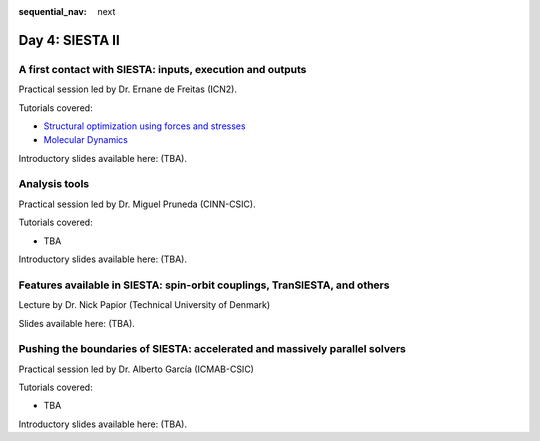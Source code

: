 :sequential_nav: next

..  _day4-siesta2:

Day 4: SIESTA II
================

A first contact with SIESTA: inputs, execution and outputs
-----------------------------------------------------------

Practical session led by Dr. Ernane de Freitas (ICN2).

Tutorials covered:

- `Structural optimization using forces and stresses <https://docs.siesta-project.org/projects/siesta/en/latest/tutorials/basic/structure-optimization/index.html>`_
- `Molecular Dynamics <https://docs.siesta-project.org/projects/siesta/en/latest/tutorials/advanced/molecular-dynamics/index.html>`_

Introductory slides available here: (TBA).


Analysis tools
--------------

Practical session led by Dr. Miguel Pruneda (CINN-CSIC).

Tutorials covered:

- TBA

Introductory slides available here: (TBA).


Features available in SIESTA: spin-orbit couplings, TranSIESTA, and others
--------------------------------------------------------------------------

Lecture by Dr. Nick Papior (Technical University of Denmark)

Slides available here: (TBA).


Pushing the boundaries of SIESTA: accelerated and massively parallel solvers
----------------------------------------------------------------------------

Practical session led by Dr. Alberto García (ICMAB-CSIC)

Tutorials covered:

- TBA

Introductory slides available here: (TBA).
